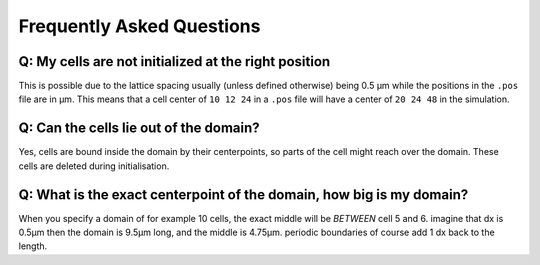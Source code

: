 Frequently Asked Questions
==========================

Q: My cells are not initialized at the right position
-----------------------------------------------------

This is possible due to the lattice spacing usually (unless defined otherwise)
being 0.5 µm while the positions in the ``.pos`` file are in µm. This means
that a cell center of ``10 12 24`` in a ``.pos`` file will have a center of
``20 24 48`` in the simulation.

Q: Can the cells lie out of the domain?
---------------------------------------

Yes, cells are bound inside the domain by their centerpoints, so parts of the
cell might reach over the domain. These cells are deleted during initialisation.


Q: What is the exact centerpoint of the domain, how big is my domain?
---------------------------------------------------------------------

When you specify a domain of for example 10 cells, the exact
middle will be *BETWEEN* cell 5 and 6. imagine that dx is 0.5µm then the domain
is 9.5µm long, and the middle is 4.75µm. periodic boundaries of course add 1 dx
back to the length.

